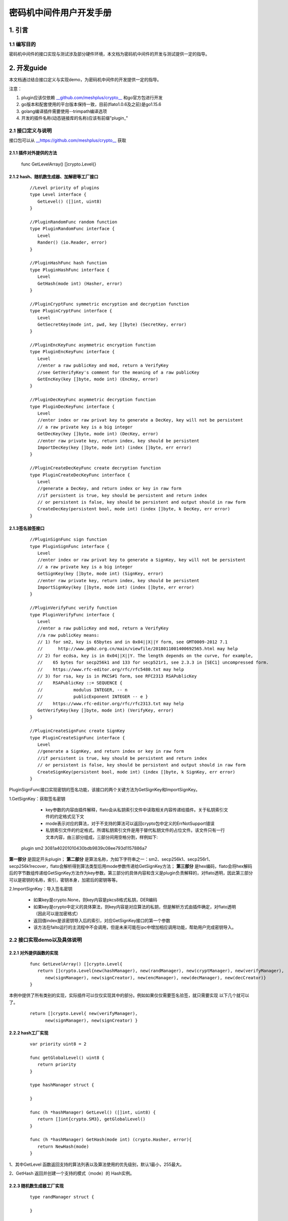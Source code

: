 .. _Cipher-machine-middleware:

密码机中间件用户开发手册
^^^^^^^^^^^^^^^^^^^^^^^^^^

1. 引言
=============

1.1 编写目的
-----------------

密码机中间件的接口实现与测试涉及部分硬件环境，本文档为密码机中间件的开发与测试提供一定的指导。

2. 开发guide
================

本文档通过结合接口定义与实现demo，为密码机中间件的开发提供一定的指导。

注意：

1. plugin应该仅依赖 `__github.com/meshplus/crypto__ <https://github.com/meshplus/crypto>`_ 和go官方包进行开发

2. go版本和配套使用的平台版本保持一致，目前(flato1.0.6及之前)是go1.15.6

3. golang编译插件需要使用--trimpath编译选项

4. 开发的插件名称(动态链接库的名称)应该有前缀"plugin_"

2.1 接口定义与说明
--------------------

接口包可以从 `__https://github.com/meshplus/crypto__ <https://github.com/meshplus/crypto>`_ 获取

2.1.1 插件对外提供的方法
>>>>>>>>>>>>>>>>>>>>>>>>>>>>>

 ::

 func GetLevelArray() []crypto.Level{}


2.1.2  hash、随机数生成器、加解密等工厂接口
>>>>>>>>>>>>>>>>>>>>>>>>>>>>>>>>>>>>>>>>>>

 ::

    //Level priority of plugins
    type Level interface {
       GetLevel() ([]int, uint8)
    }

    //PluginRandomFunc random function
    type PluginRandomFunc interface {
       Level
       Rander() (io.Reader, error)
    }

    //PluginHashFunc hash function
    type PluginHashFunc interface {
       Level
       GetHash(mode int) (Hasher, error)
    }

    //PluginCryptFunc symmetric encryption and decryption function
    type PluginCryptFunc interface {
       Level
       GetSecretKey(mode int, pwd, key []byte) (SecretKey, error)
    }

    //PluginEncKeyFunc asymmetric encryption function
    type PluginEncKeyFunc interface {
       Level
       //enter a raw publicKey and mod, return a VerifyKey
       //see GetVerifyKey's comment for the meaning of a raw publicKey
       GetEncKey(key []byte, mode int) (EncKey, error)
    }

    //PluginDecKeyFunc asymmetric decryption function
    type PluginDecKeyFunc interface {
       Level
       //enter index or raw privat key to generate a DecKey, key will not be persistent
       // a raw private key is a big integer
       GetDecKey(key []byte, mode int) (DecKey, error)
       //enter raw private key, return index, key should be persistent
       ImportDecKey(key []byte, mode int) (index []byte, err error)
    }

    //PluginCreateDecKeyFunc create decryption function
    type PluginCreateDecKeyFunc interface {
       Level
       //generate a DecKey, and return index or key in raw form
       //if persistent is true, key should be persistent and return index
       // or persistent is false, key should be persistent and output should in raw form
       CreateDecKey(persistent bool, mode int) (index []byte, k DecKey, err error)
    }

2.1.3签名验签接口
>>>>>>>>>>>>>>>>>>>>

 ::

    //PluginSignFunc sign function
    type PluginSignFunc interface {
       Level
       //enter index or raw privat key to generate a SignKey, key will not be persistent
       // a raw private key is a big integer
       GetSignKey(key []byte, mode int) (SignKey, error)
       //enter raw private key, return index, key should be persistent
       ImportSignKey(key []byte, mode int) (index []byte, err error)
    }

    //PluginVerifyFunc verify function
    type PluginVerifyFunc interface {
       Level
       //enter a raw publicKey and mod, return a VerifyKey
       //a raw publicKey means:
       // 1) for sm2, key is 65bytes and in 0x04||X||Y form, see GMT0009-2012 7.1
       //      http://www.gmbz.org.cn/main/viewfile/2018011001400692565.html may help
       // 2) for ecdsa, key is in 0x04||X||Y. The length depends on the curve, for example,
       //    65 bytes for secp256k1 and 133 for secp521r1, see 2.3.3 in [SEC1] uncompressed form.
       //    https://www.rfc-editor.org/rfc/rfc5480.txt may help
       // 3) for rsa, key is in PKCS#1 form, see RFC2313 RSAPublicKey
       //    RSAPublicKey ::= SEQUENCE {
       //            modulus INTEGER, -- n
       //            publicExponent INTEGER -- e }
       //    https://www.rfc-editor.org/rfc/rfc2313.txt may help
       GetVerifyKey(key []byte, mode int) (VerifyKey, error)
    }

    //PluginCreateSignFunc create SignKey
    type PluginCreateSignFunc interface {
       Level
       //generate a SignKey, and return index or key in raw form
       //if persistent is true, key should be persistent and return index
       // or persistent is false, key should be persistent and output should in raw form
       CreateSignKey(persistent bool, mode int) (index []byte, k SignKey, err error)
    }


PluginSignFunc接口实现密钥的签名功能，该接口的两个关键方法为GetSignKey和ImportSignKey。

1.GetSignKey：获取签名密钥

    - key参数的内容由插件解释，flato会从私钥索引文件中读取相关内容传递给插件。关于私钥索引文件的约定格式见下文

    - mode表示对应的算法，对于不支持的算法可以返回crypto包中定义的ErrNotSupport错误

    - 私钥索引文件的约定格式。所谓私钥索引文件是用于替代私钥文件的占位文件。该文件只有一行文本内容，由三部分组成，三部分间用空格分割，样例如下::

 plugin sm2 3081a40201010430bdb9839c08ee793d1157886a7

**第一部分** 是固定开头plugin； **第二部分** 是算法名称，为如下字符串之一：sm2、secp256k1、secp256r1、secp256k1recover，flato会解析得到算法类型后用mode参数传递给GetSignKey方法； **第三部分** 是hex编码，flato会将hex解码后的字节数组传递给GetSignKey方法作为key参数。第三部分的具体内容和含义是plugin负责解释的，对flato透明，因此第三部分可以是密钥的名称，索引，密钥本身，加密后的密钥等等。

2.ImportSignKey：导入签名密钥

    - 如果key是crypto.None，则key内容是pkcs8格式私钥，DER编码

    - 如果key是crypto中定义的具体算法，则key内容是对应算法的私钥，但是解析方式由插件确定，对flato透明（因此可以是加密格式）

    - 返回值index是该密钥导入后的索引，对应GetSignKey接口的第一个参数

    - 该方法在falto运行的主流程中不会调用，但是未来可能在ipc中增加相应调用功能，帮助用户完成密钥导入。

2.2 接口实现demo以及具体说明
----------------------------

2.2.1 对外提供函数的实现
>>>>>>>>>>>>>>>>>>>>>>>>

 ::

    func GetLevelArray() []crypto.Level{
       return []crypto.Level{new(hashManager), new(randManager), new(cryptManager), new(verifyManager),
          new(signManager), new(signCreator), new(encManager), new(decManager), new(decCreator)}
    }

本例中提供了所有类别的实现，实际插件可以仅仅实现其中的部分。例如如果仅仅需要签名验签，就只需要实现 以下几个就可以了。

 ::

    return []crypto.Level{ new(verifyManager),
          new(signManager), new(signCreator) }

2.2.2 hash工厂实现
>>>>>>>>>>>>>>>>>>>>>>>

 ::

    var priority uint8 = 2

    func getGlobalLevel() uint8 {
       return priority
    }

    type hashManager struct {

    }

    func (h *hashManager) GetLevel() ([]int, uint8) {
       return []int{crypto.SM3}, getGlobalLevel()
    }

    func (h *hashManager) GetHash(mode int) (crypto.Hasher, error){
       return NewHash(mode)
    }

1、其中GetLevel 函数返回支持的算法列表以及算法使用的优先级别，默认1最小，255最大。

2、GetHash 返回并创建一个支持的模式（mode）的 Hash实例。

2.2.3 随机数生成器工厂实现
>>>>>>>>>>>>>>>>>>>>>>>>>>>

 ::

    type randManager struct {

    }

    func (h *randManager) GetLevel() ([]int, uint8) {
       return []int{crypto.None}, getGlobalLevel()
    }

    func (h *randManager) Rander() (io.Reader, error) {
       rd := NewHRand()
       if rd == nil{
          return nil, errors.New("no session open")
       }
       return rd, nil
    }

1、GetLevel 以及以下所有的GetLevel 说明参考2.2.2

2、Rander()创建一个随机数生成器

2.2.4  签名工厂实现
>>>>>>>>>>>>>>>>>>>>>

1、签名Key的工厂实现

 ::

    type signManager struct {

    }

    func (h *signManager) GetLevel() ([]int, uint8) {
       return []int{crypto.Sm2p256v1}, getGlobalLevel()
    }

    func (h *signManager) GetSignKey(key []byte, mode int) (crypto.SignKey, error) {
       if key == nil{
          //return nil, errors.New("index nil")
          return GenerateHSm2PrivateKey(nil), nil
       }
       if mode != crypto.Sm2p256v1{
          return nil, modeNotSupport
       }
       priv := new(PrivateKey)
       priv.Curve = sm2Curve()
       priv.D = new(big.Int).SetBytes(key)
       priv.X, priv.Y = priv.ScalarBaseMult(key)
       return GenerateHSm2PrivateKey(priv), nil
    }

    var modeNotSupport = errors.New("mode is not sm2")
    var keyFmtNotSupport = errors.New("key format is not pkcs8 of sm2")


    func (h *signManager) ImportSignKey(key []byte, mode int) ( []byte, error){
       var priv *hSm2PrivateKey
       if key == nil{
          if mode != crypto.Sm2p256v1{
             return nil, modeNotSupport
          }
          priv = GenerateHSm2PrivateKey(nil)
       } else {
          k := new(PrivateKey)
          k.Curve = sm2Curve()
          k.D = new(big.Int).SetBytes(key)
          k.X, k.Y = k.ScalarBaseMult(key)
          priv = GenerateHSm2PrivateKey(k)
       }
       if priv == nil{
          return nil, keyFmtNotSupport
       }
       return MarshalPKCS8PrivateKey(ToSm2PrivateKey(&priv.k))
    }

注意事项：

1）GetSignKey 的key入参不是pkcs8的私钥，定义如下：

ecdsa、sm2 为大整数的大端序，例如10000 代表1万，而不是1

rsa key为pkcs1私钥格式

2）ImportSignKey 的key入参参照GetSignKey

ImportSignKey返回 []byte 为

3）如果key可以导出，则 key为pkcs8模式

4）如果key不可导出，则 key为实际的信息索引，例如gm0018所规定的 uint 值


2、签名Key的生成器工厂实现

 ::

    type signCreator struct {

    }

    func (h *signCreator) GetLevel() ([]int, uint8) {
       return []int{crypto.Sm2p256v1}, getGlobalLevel()
    }

    func (h *signCreator) CreateSignKey(write bool, mode int) (index []byte, k crypto.SignKey, err error) {
       if mode != crypto.Sm2p256v1{
          err = modeNotSupport
          return
       }

       s := GenerateHSm2PrivateKey(nil)
       k = s
       if s != nil{
          index, err = MarshalPKCS8PrivateKey(ToSm2PrivateKey(&s.k))
       }
       return
    }

2.2.5 验签工厂实现
>>>>>>>>>>>>>>>>>>>>>>>>

 ::

    type verifyManager struct {

    }

    func (h *verifyManager) GetLevel() ([]int, uint8) {
       return []int{crypto.Sm2p256v1}, getGlobalLevel()
    }

    func (h *verifyManager) GetVerifyKey(key []byte, mode int) (crypto.VerifyKey, error) {
       if mode != crypto.Sm2p256v1{
          return nil, modeNotSupport
       }
       x, y := elliptic.Unmarshal(sm2Curve(), key)
       if x == nil || y == nil{
          return nil, keyFmtNotSupport
       }
       pub := new(hSm2PublicKey)
       FromSm2PublickKey(&PublicKey{sm2Curve(), x, y}, &pub.k)
       return pub, nil
    }

1、GetVerifyKey的入参key 定义如下：

ecdsa、sm2为公钥点x，y 的椭圆曲线序列化 elliptic.Unmarshal(）

rsa 为pkcs1 公钥格式


3.测试说明
==============

3.1 插件自测
--------------

应针对插件所支持的算法提供测试用例，例如demo实现中对于sm3的测试，可以参考如下::

    var msgHash = []string{
       "4d2d682913a35ea55a75361a179b8ebd30633326a362a7c08213293de095a669ccb7bfb70e96777f90ef95647be7523e",
       "a49f3ef47efd3b1006faf58114888ecce3d242a8300392e3d866c4515440b98e",
       "38d679db0a70e3cdf78f0fa3c993550ef1b9f9d63f389e678577e27150e24251d26ba6152acf20023068fbb7c205e486",
       "995b376dcbbd2382ae8661e9c4ab7b1f7668332153c38f38385683aa60ed8539",
       "67adfca17d4612d17631dc71e4b928b8e7524cec141fe7c8a9df8dd1ca334fe86fcf9e99ff6dd07957cf927019dfecdc",
       "a5be8103079838d17ccf21dc5bd46d6de828e3c29c0325652a120c99ed4f1974",
       "48475fe720fc174d926a137707c789cab5250b82a848bf5bbf63a267196b7b493ef63d118e5752449d50273f1665ba3b",
       "f32afbaf007df2d354ed65ed486e7becf3b935b0eb2c3ec9350acbc56c5a1b5a",
       "959b84b08c29c1174d794b9f936c4f221b22a98c92a04cac57246043dfda5a0bdaae4e164d7eaf16a6c30b6ddb8c01d4",
       "9abf09f207fc8294f59b0657520be0cdc58d61ce2d51bf83d59ce4009b93163b",
    }


    func TestHash(t *testing.T) {
       hm := new(hashManager)
       for i := 0; i < len(msgHash); i++{
          h, err := hm.GetHash(crypto.SM3)
          if err != nil{
             t.Fatal(err)
          }
          h.Write(gets(hex.DecodeString(msgHash[i])))
          i++
          if !bytes.Equal(h.Sum(nil), gets(hex.DecodeString(msgHash[i]))){
             t.Fatal(i)
          }
       }
    }

其它签名验签的方法测试用例也要完整覆盖到，这样发现的错误可以以最小的成本解决。


3.2 hyperchain 接入测试
---------------------------

hyperchain 接入插件，需要修改hyperchain 配置文件。为使外部插件生效，如果为优先级模式，需插件的GetLevel为所有插件最大；指定插件模式，需指定当前插件。具体可参照密码机中间件的设计文档。


3.3加载成功关键日志
---------------------

example:

> NOTI [2021-02-22T15:01:38.772] [identitymanager] plugin/engine_external.go:84 start load external crypto engine: **plugin_ceb.so**

> NOTI [2021-02-22T15:01:38.834] [identitymanager] plugin/engine_external.go:100 crypto engine **[plugin_ceb.so]** have  **1** function: **[sign]**

> NOTI [2021-02-22T15:01:38.834] [identitymanager] plugin/external_algo_select.go:105 crypto engine: external function [SignGet] for Sm2p256v1 from plugin_ceb.so is loading...

> NOTI [2021-02-22T15:01:38.834] [identitymanager] plugin/engine.go:406 loading a external crypto engine (plugin_ceb.so) finish

> NOTI [2021-02-22T15:01:38.834] [identitymanager] plugin/engine.go:409 external plugin loading info:

> **[SignGet]       : Sm2p256v1 -> plugin_ceb.so**

4.注意事项
==============

1、具体实现的注意事项请参照2.2章节

2、由于密码机中间件的接口实现与测试涉及部分硬件环境，这给程序的测试带来了一定的难度，因此插件内部实现的自测就显得十分重要。

3、插件名要以plugin为前缀，例如: go build - **trimpath** -buildmode=plugin -o plugin_pcie.so plug.go